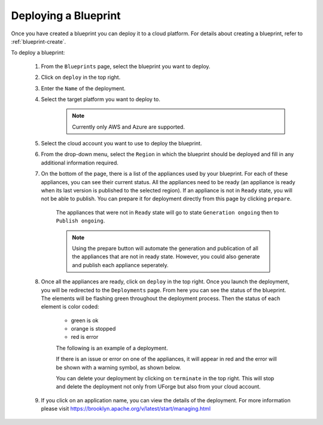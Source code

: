 .. Copyright 2018-2019 FUJITSU LIMITED

.. _blueprint-deploy:

Deploying a Blueprint
---------------------

Once you have created a blueprint you can deploy it to a cloud platform. For details about creating a blueprint, refer to :ref:`blueprint-create`.

To deploy a blueprint: 

	#. From the ``Blueprints`` page, select the blueprint you want to deploy.
	#. Click on ``deploy`` in the top right. 
	#. Enter the ``Name`` of the deployment.
        #. Select the target platform you want to deploy to.
                   .. note:: Currently only AWS and Azure are supported.
	#. Select the cloud account you want to use to deploy the blueprint.
	#. From the drop-down menu, select the ``Region`` in which the blueprint should be deployed and fill in any additional information required.
	#. On the bottom of the page, there is a list of the appliances used by your blueprint. For each of these appliances, you can see their current status. All the appliances need to be ready (an appliance is ready when its last version is published to the selected region). If an appliance is not in ``Ready`` state, you will not be able to publish. You can prepare it for deployment directly from this page by clicking ``prepare``.

    			.. image:: /images/blueprint-prepare.png

    		The appliances that were not in ``Ready`` state will go to state ``Generation ongoing`` then to ``Publish ongoing``.

    		.. note:: Using the prepare button will automate the generation and publication of all the appliances that are not in ready state. However, you could also generate and publish each appliance seperately.

	#. Once all the appliances are ready, click on ``deploy`` in the top right. Once you launch the deployment, you will be redirected to the ``Deployments`` page. From here you can see the status of the blueprint. The elements will be flashing green throughout the deployment process. Then the status of each element is color coded:

		* green is ok
		* orange is stopped
		* red is error

		The following is an example of a deployment.

		.. image:: /images/blueprint-deploy.png

		If there is an issue or error on one of the appliances, it will appear in red and the error will be shown with a warning symbol, as shown below.

		.. image:: /images/blueprint-error.png

		You can delete your deployment by clicking on ``terminate`` in the top right. This will stop and delete the deployment not only from UForge but also from your cloud account.

	#. If you click on an application name, you can view the details of the deployment. For more information please visit `https://brooklyn.apache.org/v/latest/start/managing.html <https://brooklyn.apache.org/v/latest/start/managing.html>`_

